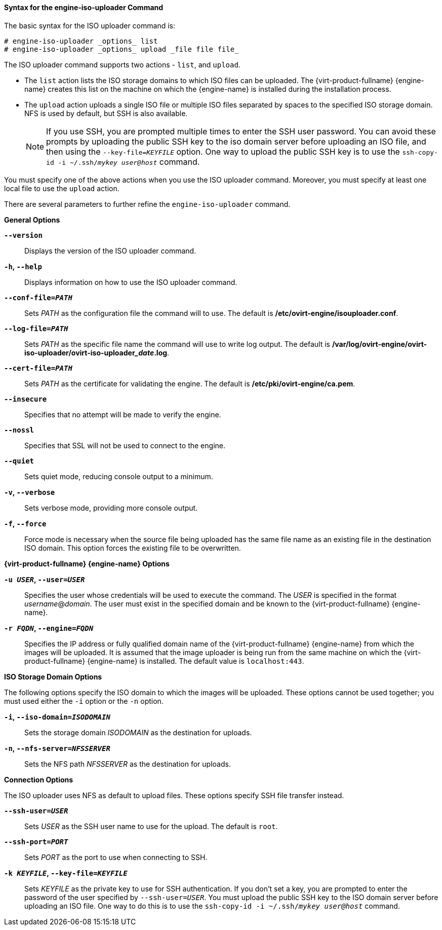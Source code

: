 :_content-type: REFERENCE
[id="Syntax_for_the_engine-iso-uploader_Command"]
==== Syntax for the engine-iso-uploader Command

The basic syntax for the ISO uploader command is:

[source,terminal]
----
# engine-iso-uploader _options_ list
# engine-iso-uploader _options_ upload _file file file_
----

The ISO uploader command supports two actions - `list`, and `upload`.


* The `list` action lists the ISO storage domains to which ISO files can be uploaded. The {virt-product-fullname} {engine-name} creates this list on the machine on which the {engine-name} is installed during the installation process.

* The `upload` action uploads a single ISO file or multiple ISO files separated by spaces to the specified ISO storage domain. NFS is used by default, but SSH is also available.
+
[NOTE]
====
If you use SSH, you are prompted multiple times to enter the SSH user password. You can avoid these prompts by uploading the public SSH key to the iso domain server before uploading an ISO file, and then using the `--key-file=_KEYFILE_` option. One way to upload the public SSH key is to use the `ssh-copy-id -i ~/.ssh/_mykey_ _user@host_` command.
====

You must specify one of the above actions when you use the ISO uploader command. Moreover, you must specify at least one local file to use the `upload` action.

There are several parameters to further refine the `engine-iso-uploader` command.

*General Options*

*`--version`*:: Displays the version of the ISO uploader command.

*`-h`, `--help`*:: Displays information on how to use the ISO uploader command.

*`--conf-file=_PATH_`*:: Sets _PATH_ as the configuration file the command will to use. The default is */etc/ovirt-engine/isouploader.conf*.

*`--log-file=_PATH_`*:: Sets _PATH_ as the specific file name the command will use to write log output. The default is */var/log/ovirt-engine/ovirt-iso-uploader/ovirt-iso-uploader___date__.log*.

*`--cert-file=_PATH_`*:: Sets _PATH_ as the certificate for validating the engine. The default is */etc/pki/ovirt-engine/ca.pem*.

*`--insecure`*:: Specifies that no attempt will be made to verify the engine.

*`--nossl`*:: Specifies that SSL will not be used to connect to the engine.

*`--quiet`*:: Sets quiet mode, reducing console output to a minimum.

*`-v`, `--verbose`*:: Sets verbose mode, providing more console output.

*`-f`, `--force`*:: Force mode is necessary when the source file being uploaded has the same file name as an existing file in the destination ISO domain. This option forces the existing file to be overwritten.


*{virt-product-fullname} {engine-name} Options*

*`-u _USER_`, `--user=_USER_`*:: Specifies the user whose credentials will be used to execute the command. The _USER_ is specified in the format _username_@_domain_. The user must exist in the specified domain and be known to the {virt-product-fullname} {engine-name}.

*`-r _FQDN_`, `--engine=_FQDN_`*:: Specifies the IP address or fully qualified domain name of the {virt-product-fullname} {engine-name} from which the images will be uploaded. It is assumed that the image uploader is being run from the same machine on which the {virt-product-fullname} {engine-name} is installed. The default value is `localhost:443`.


*ISO Storage Domain Options*

The following options specify the ISO domain to which the images will be uploaded. These options cannot be used together; you must used either the `-i` option or the `-n` option.

*`-i`, `--iso-domain=_ISODOMAIN_`*:: Sets the storage domain _ISODOMAIN_ as the destination for uploads.

*`-n`, `--nfs-server=_NFSSERVER_`*:: Sets the NFS path _NFSSERVER_ as the destination for uploads.


*Connection Options*

The ISO uploader uses NFS as default to upload files. These options specify SSH file transfer instead.

*`--ssh-user=_USER_`*:: Sets _USER_ as the SSH user name to use for the upload. The default is `root`.

*`--ssh-port=_PORT_`*:: Sets _PORT_ as the port to use when connecting to SSH.

*`-k _KEYFILE_`, `--key-file=_KEYFILE_`*:: Sets _KEYFILE_ as the private key to use for SSH authentication. If you don't set a key, you are prompted to enter the password of the user specified by `--ssh-user=_USER_`. You must upload the public SSH key to the ISO domain server before uploading an ISO file. One way to do this is to use the `ssh-copy-id -i ~/.ssh/_mykey_ _user@host_` command.

